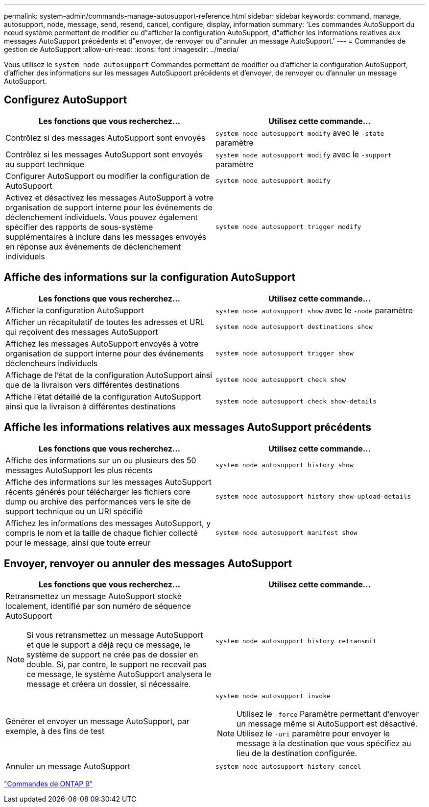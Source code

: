 ---
permalink: system-admin/commands-manage-autosupport-reference.html 
sidebar: sidebar 
keywords: command, manage, autosupport, node, message, send, resend, cancel, configure, display, information 
summary: 'Les commandes AutoSupport du nœud système permettent de modifier ou d"afficher la configuration AutoSupport, d"afficher les informations relatives aux messages AutoSupport précédents et d"envoyer, de renvoyer ou d"annuler un message AutoSupport.' 
---
= Commandes de gestion de AutoSupport
:allow-uri-read: 
:icons: font
:imagesdir: ../media/


[role="lead"]
Vous utilisez le `system node autosupport` Commandes permettant de modifier ou d'afficher la configuration AutoSupport, d'afficher des informations sur les messages AutoSupport précédents et d'envoyer, de renvoyer ou d'annuler un message AutoSupport.



== Configurez AutoSupport

|===
| Les fonctions que vous recherchez... | Utilisez cette commande... 


 a| 
Contrôlez si des messages AutoSupport sont envoyés
 a| 
`system node autosupport modify` avec le `-state` paramètre



 a| 
Contrôlez si les messages AutoSupport sont envoyés au support technique
 a| 
`system node autosupport modify` avec le `-support` paramètre



 a| 
Configurer AutoSupport ou modifier la configuration de AutoSupport
 a| 
`system node autosupport modify`



 a| 
Activez et désactivez les messages AutoSupport à votre organisation de support interne pour les événements de déclenchement individuels. Vous pouvez également spécifier des rapports de sous-système supplémentaires à inclure dans les messages envoyés en réponse aux événements de déclenchement individuels
 a| 
`system node autosupport trigger modify`

|===


== Affiche des informations sur la configuration AutoSupport

|===
| Les fonctions que vous recherchez... | Utilisez cette commande... 


 a| 
Afficher la configuration AutoSupport
 a| 
`system node autosupport show` avec le `-node` paramètre



 a| 
Afficher un récapitulatif de toutes les adresses et URL qui reçoivent des messages AutoSupport
 a| 
`system node autosupport destinations show`



 a| 
Affichez les messages AutoSupport envoyés à votre organisation de support interne pour des événements déclencheurs individuels
 a| 
`system node autosupport trigger show`



 a| 
Affichage de l'état de la configuration AutoSupport ainsi que de la livraison vers différentes destinations
 a| 
`system node autosupport check show`



 a| 
Affiche l'état détaillé de la configuration AutoSupport ainsi que la livraison à différentes destinations
 a| 
`system node autosupport check show-details`

|===


== Affiche les informations relatives aux messages AutoSupport précédents

|===
| Les fonctions que vous recherchez... | Utilisez cette commande... 


 a| 
Affiche des informations sur un ou plusieurs des 50 messages AutoSupport les plus récents
 a| 
`system node autosupport history show`



 a| 
Affiche des informations sur les messages AutoSupport récents générés pour télécharger les fichiers core dump ou archive des performances vers le site de support technique ou un URI spécifié
 a| 
`system node autosupport history show-upload-details`



 a| 
Affichez les informations des messages AutoSupport, y compris le nom et la taille de chaque fichier collecté pour le message, ainsi que toute erreur
 a| 
`system node autosupport manifest show`

|===


== Envoyer, renvoyer ou annuler des messages AutoSupport

|===
| Les fonctions que vous recherchez... | Utilisez cette commande... 


 a| 
Retransmettez un message AutoSupport stocké localement, identifié par son numéro de séquence AutoSupport

[NOTE]
====
Si vous retransmettez un message AutoSupport et que le support a déjà reçu ce message, le système de support ne crée pas de dossier en double. Si, par contre, le support ne recevait pas ce message, le système AutoSupport analysera le message et créera un dossier, si nécessaire.

==== a| 
`system node autosupport history retransmit`



 a| 
Générer et envoyer un message AutoSupport, par exemple, à des fins de test
 a| 
`system node autosupport invoke`

[NOTE]
====
Utilisez le `-force` Paramètre permettant d'envoyer un message même si AutoSupport est désactivé. Utilisez le `-uri` paramètre pour envoyer le message à la destination que vous spécifiez au lieu de la destination configurée.

====


 a| 
Annuler un message AutoSupport
 a| 
`system node autosupport history cancel`

|===
http://docs.netapp.com/ontap-9/topic/com.netapp.doc.dot-cm-cmpr/GUID-5CB10C70-AC11-41C0-8C16-B4D0DF916E9B.html["Commandes de ONTAP 9"^]
